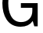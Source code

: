 SplineFontDB: 3.2
FontName: 0001_0001.ttf
FullName: Untitled7
FamilyName: Untitled7
Weight: Regular
Copyright: Copyright (c) 2023, yihui
UComments: "2023-3-15: Created with FontForge (http://fontforge.org)"
Version: 001.000
ItalicAngle: 0
UnderlinePosition: -100
UnderlineWidth: 50
Ascent: 800
Descent: 200
InvalidEm: 0
LayerCount: 2
Layer: 0 0 "Back" 1
Layer: 1 0 "Fore" 0
XUID: [1021 251 123685227 12167322]
OS2Version: 0
OS2_WeightWidthSlopeOnly: 0
OS2_UseTypoMetrics: 1
CreationTime: 1678928793
ModificationTime: 1678928793
OS2TypoAscent: 0
OS2TypoAOffset: 1
OS2TypoDescent: 0
OS2TypoDOffset: 1
OS2TypoLinegap: 0
OS2WinAscent: 0
OS2WinAOffset: 1
OS2WinDescent: 0
OS2WinDOffset: 1
HheadAscent: 0
HheadAOffset: 1
HheadDescent: 0
HheadDOffset: 1
OS2Vendor: 'PfEd'
DEI: 91125
Encoding: ISO8859-1
UnicodeInterp: none
NameList: AGL For New Fonts
DisplaySize: -48
AntiAlias: 1
FitToEm: 0
BeginChars: 256 1

StartChar: G
Encoding: 71 71 0
Width: 1313
VWidth: 2048
Flags: HW
LayerCount: 2
Fore
SplineSet
1096 -14 m 1
 1047 156 l 1
 965 34 835.666666667 -27 659 -27 c 0
 461 -27 310.666666667 50.3333333333 208 205 c 0
 120 337 76 507 76 715 c 0
 76 953.666666667 140.666666667 1142.66666667 270 1282 c 0
 374 1394 503.666666667 1450 659 1450 c 0
 930.333333333 1450 1108 1312.66666667 1192 1038 c 1
 1026 997 l 1
 960 1202.33333333 837.666666667 1305 659 1305 c 0
 519.666666667 1305 415.333333333 1237.66666667 346 1103 c 0
 291.333333333 997.666666667 264 868.333333333 264 715 c 0
 264 553.666666667 291.666666667 421.333333333 347 318 c 0
 417.666666667 186.666666667 526.666666667 121 674 121 c 0
 781.333333333 121 868.166666667 152.666666667 934.5 216 c 128
 1000.83333333 279.333333333 1034 364.333333333 1034 471 c 2
 1034 565 l 1
 668 565 l 1
 668 713 l 1
 1206 713 l 1
 1206 -14 l 1
 1096 -14 l 1
EndSplineSet
EndChar
EndChars
EndSplineFont
